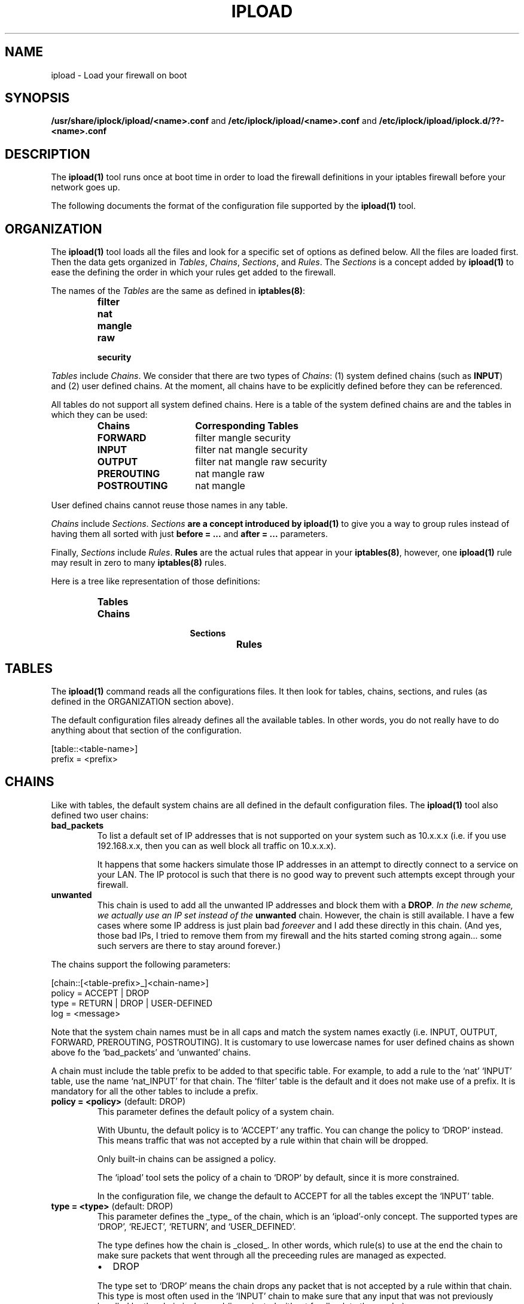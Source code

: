 .TH IPLOAD 1 "August 2022" "ipload 1.x" "User Commands"


.SH NAME
ipload \- Load your firewall on boot


.SH SYNOPSIS
.B /usr/share/iplock/ipload/<name>.conf
and
.B /etc/iplock/ipload/<name>.conf
and
.B /etc/iplock/ipload/iplock.d/??-<name>.conf


.SH DESCRIPTION
The \fBipload(1)\fR tool runs once at boot time in order to load the firewall
definitions in your iptables firewall before your network goes up.
.PP
The following documents the format of the configuration file supported by
the \fBipload(1)\fR tool.


.SH ORGANIZATION
The \fBipload(1)\fR tool loads all the files and look for a specific set
of options as defined below. All the files are loaded first. Then the
data gets organized in \fITables\fR, \fIChains\fR, \fISections\fR, and
\fIRules\fR. The \fISections\fR is a concept added by \fBipload(1)\fR
to ease the defining the order in which your rules get added to the
firewall.
.PP
The names of the \fITables\fR are the same as defined in \fBiptables(8)\fR:
.RS
.IP \fBfilter\fR
.IP \fBnat\fR
.IP \fBmangle\fR
.IP \fBraw\fR
.IP \fBsecurity\fR
.RE
.PP
\fITables\fR include \fIChains\fR. We consider that there are two types of
\fIChains\fR: (1) system defined chains (such as \fBINPUT\fR) and (2) user
defined chains. At the moment, all chains have to be explicitly defined
before they can be referenced.
.PP
All tables do not support all system defined chains. Here is a table of
the system defined chains are and the tables in which they can be used:
.RS
.TP 15
.B Chains
.B Corresponding Tables
.TP 15
.B FORWARD
filter mangle security
.TP 15
.B INPUT
filter nat mangle security
.TP 15
.B OUTPUT
filter nat mangle raw security
.TP 15
.B PREROUTING
nat mangle raw
.TP 15
.B POSTROUTING
nat mangle
.RE
.PP
User defined chains cannot reuse those names in any table.
.PP
\fIChains\fR include \fISections\fR. \fISections\fB are a concept introduced
by \fBipload(1)\fR to give you a way to group rules instead of having them
all sorted with just \fBbefore = ...\fR and \fBafter = ...\fR parameters.
.PP
Finally, \fISections\fR include \fIRules\fR. \fBRules\fR are the actual
rules that appear in your \fBiptables(8)\fR, however, one \fBipload(1)\fR
rule may result in zero to many \fBiptables(8)\fR rules.
.PP
Here is a tree like representation of those definitions:
.RS
.IP \fBTables\fP
.RS
.IP \fBChains\fP
.RS
.IP \fBSections\fP
.RS
.IP \fBRules\fP
.RE
.RE
.RE
.RE


.SH TABLES
The \fBipload(1)\fR command reads all the configurations files. It then
look for tables, chains, sections, and rules (as defined in the ORGANIZATION
section above).
.PP
The default configuration files already defines all the available tables.
In other words, you do not really have to do anything about that section
of the configuration.

    [table::<table-name>]
    prefix = <prefix>

.SH CHAINS
Like with tables, the default system chains are all defined in the default
configuration files. The \fBipload(1)\fR tool also defined two user chains:

.TP
\fBbad_packets\fR
To list a default set of IP addresses that is not supported on your system
such as 10.x.x.x (i.e. if you use 192.168.x.x, then you can as well block
all traffic on 10.x.x.x).

It happens that some hackers simulate those IP addresses in an attempt to
directly connect to a service on your LAN. The IP protocol is such that there
is no good way to prevent such attempts except through your firewall.

.TP
\fBunwanted\fR
This chain is used to add all the unwanted IP addresses and block them with
a \fBDROP\fI. In the new scheme, we actually use an IP set instead of the
\fBunwanted\fR chain. However, the chain is still available. I have a few
cases where some IP address is just plain bad \fIforeever\fR and I add these
directly in this chain. (And yes, those bad IPs, I tried to remove them from
my firewall and the hits started coming strong again... some such servers
are there to stay around forever.)

.PP
The chains support the following parameters:

    [chain::[<table-prefix>_]<chain-name>]
    policy = ACCEPT | DROP
    type = RETURN | DROP | USER-DEFINED
    log = <message>

Note that the system chain names must be in all caps and match the system
names exactly (i.e. INPUT, OUTPUT, FORWARD, PREROUTING, POSTROUTING). It is
customary to use lowercase names for user defined chains as shown above fo
the `bad_packets' and `unwanted' chains.

A chain must include the table prefix to be added to that specific table.
For example, to add a rule to the `nat' `INPUT' table, use the name
`nat_INPUT' for that chain. The `filter' table is the default and it does
not make use of a prefix. It is mandatory for all the other tables to
include a prefix.

.TP
\fBpolicy = <policy>\fR (default: DROP)
This parameter defines the default policy of a system chain.

With Ubuntu, the default policy is to `ACCEPT` any traffic. You can change
the policy to `DROP` instead. This means traffic that was not accepted by
a rule within that chain will be dropped.

Only built-in chains can be assigned a policy.

The `ipload' tool sets the policy of a chain to `DROP` by default, since it
is more constrained.

In the configuration file, we change the default to ACCEPT for all the tables
except the `INPUT' table.

.TP
\fBtype = <type>\fR (default: DROP)
This parameter defines the _type_ of the chain, which is an `ipload'-only
concept. The supported types are `DROP', `REJECT', `RETURN', and
`USER_DEFINED'.

The type defines how the chain is _closed_. In other words, which rule(s) to
use at the end the chain to make sure packets that went through all the
preceeding rules are managed as expected.

.RS
.IP \(bu 2
DROP
.PP
The type set to `DROP' means the chain drops any packet that is not accepted
by a rule within that chain. This type is most often used in the `INPUT'
chain to make sure that any input that was not previously handled by
the chain is dropped (i.e. rejected without feedback to the sender).
.IP \(bu 2
REJECT
.PP
The type set to `REJECT' means the chain rejects any packet that is not
accepted by a rule within that chain. It is the type used the most often.
.IP \(bu 2
RETURN
.PP
The type set to `RETURN` means packets continue as if accepted. A rule
is still added so you get statistics of how many packets are returned.
.IP \(bu 2
USER-DEFINED | ACCEPT | ALLOW | PASSTHROUGH
.PP
The type set to `USER-DEFINED` means no rule gets added automatically at
the end of the chain. Instead, you are expected to handle such rules
yourself by adding them to your chain in the `footer' section. It can
also be used if you just do not want to have any terminating rules added.
.RE

.TP
\fBlog\fR (default: no message)
This parameter defines a log message. This message is printed only if
the `RETURN`, `REJECT' or `DROP` rule added by `ipload' at the end of
the chain is reached.


.SH "SECTIONS"
As mentioned above, \fISections\fR are a concept in \fBipload(1)\fR only.
This allows us to create groups of rules that get sorted as per the sorting
order of the sections.
.PP
A \fISection\fR is sorted compared to another \fISection\fR using the
\fBbefore = ...\fR and \fBafter = ...\fR parameters.
.PP
By default, we offer five sections sorted in this order:
.RS
.IP \(bu 2
header
.IP \(bu 2
early_content
.IP \(bu 2
content
.IP \(bu 2
late_content
.IP \(bu 2
footer
.RE
.PP
In most likelihood, you won't need additional sections.
.PP
The \fBcontent\fR section is marked as being the default. This means rules
that do not defined a \fBsection = ...\fR parameter end up in that section.
You can detect when that happens using the \fB\-\-verbose\fR command
line option.
.PP
The basic section definition looks like this:

    [section::<section-name>]
    before = <section-name>[, <section-name>]*
    after = <section-name>[, <section-name>]*
    default = true | false

The following defines each parameter:

.TP
\fBdescription = <description>\fR
The description of the section for documentation purposes.

.TP
\fBbefore = <section-name>[, <section-name>]*\fR
Define the name of a section that we want to appear before this one. In the
final list of rules, all the rules in this section will appear before the
rules found in the section named in this parameter.

Multiple names can be included. Separate each name with a comma. Spaces
are ignored.

The `before' and `after' parameter may defined a loop. If that happens, an
error is generated.

.TP
\fBafter = <section-name>[, <section-name>]*\fR
Define the name of a section that we want to appear after this one. In the
final list of rules, all the rules in this section will appear after the
rules found in the section named in this parameter.

Multiple names can be included. Separate each name with a comma. Spaces
are ignored.

The `before' and `after' parameter may defined a loop. If that happens, an
error is generated.

.TP
\fBdefault = true | false\fR
Mark this section as the default one when set to `true'. Only one section
can be marked as the default. All the others must set this parameter to
`false' (or not use the parameter).

Rules that do not defined a `section = ...' parameter are automatically
assigned the default section as a fallback. If no section was marked as
the default section and a rule has no `section = ...' parameter, then an
error is raised.


.SH "RULES"
The rules define the actual firewall rules. Contrary to the \fBiptables(8)\fR
rules, our rules do not require advance knowledge of all the command line
options. Instead of offer a \fIfew\fR parameters that you can set with
various values and you end up with the rules as required by \fBiptables(8)\fR.
Not only that, some of the parameters generate a product, meaning that it
can end up generating multiple. For example, if you define two chains, two
interfaces and three sources in one \fBipload(1)\fR rule, you end up with
2 x 2 x 3 = 12 rules in \fBiptables(8)\fR.
.PP
Rules should be assigned a \fBsection = ...\fR parameter. When that
parameter is not defined, the rule is assigned to the default section.
.PP
The \fBbefore = ...\fR and \fBafter = ...\fR parameters of the rules can
reference rules in a different section. In that case, the reference is
ignored. This is useful because the same rule may be reused by different
chains and the before/after parameter may work for that one chain and not
another.
.PP
Rules can include a \fBcondition = ...\fR to dynamically define whether the
rule should be included or not. At the moment, the condition is limited to
whether two strings are equal or not equal. This is still very useful since
we can then test whether a variable is set. If not set, skip that rule.
.PP
The following is the list of available parameters supported by the rules
blocks:

.TP
\fBaction = <action>\fR (required)
Define what the rule shall do when it is a match. There is no default action.
In other words, this parameter is mandatory. The supported actions are:

.RS 14
.IP "ACCEPT or ALLOW"
.IP "CALL <chain-name>"
.IP "DNAT <destination>"
.IP "DROP or DENY or BLACKHOLE"
.IP "LOG"
.IP "MASQUERADE"
.IP "REDIRECT <port>"
.IP "REJECT [<icmp-type>]"
.IP "RETURN"
.IP "SNAT <source>"
.RE

.IP
The \fBALLOW\fR, \fBDENY\fR, and \fBBLACKHOLE\fR are synonyms. They are not
recommended.

The \fBCALL\fR action must be followed by a valid chain name. When that rule
matches, then the specified "<chain-name>" gets called and executed. It
must be a user defined chain name.

The \fBDNAT\fR and \fBSNAT\fR expect a destination and a source IP address.

The \fBREDIRECT\fR expects a port. This allows you to change the local
destination port. The call does not see that redirection.

The \fBREJECT\fR can optionally be given an ICMP type to use to reject the
message. In most cases, you want to use "icmp-port-unreachable", which is
the default. ipload tries to match the name to IPv4 or IPv6, however, some
names are not compatible. The available names are:
.RS 14
.IP "\fBicmp6-no-route\fR or \fBno-route\fR (IPv6 only)"
.IP "\fBicmp6-adm-prohibited\fR or \fBicmp-adm-prohibited\fR or \fBadm-prohibited\fR (first IPv6 only)"
.IP "\fBicmp6-addr-unreachable\fR or \fBaddr-unreach\fR (IPv6 only)"
.IP "\fBicmp6-port-unreachable\fR or \fBicmp-port-unreachable\fR (first IPv6 only, \fIthis is the default\fR for both IPv4 and IPv6)"
.IP "\fBicmp-net-unreachable\fR or \fBnet-unreachable\fR (IPv4 only)"
.IP "\fBicmp-net-prohibited\fR or \fBnet-prohibited\fR (IPv4 only)"
.IP "\fBicmp-host-unreachable\fR or \fBhost-unreachable\fR (IPv4 only)"
.IP "\fBicmp-host-prohibited\fR or \fBhost-prohibited\fR (IPv4 only)"
.IP "\fBicmp-proto-unreachable\fR or \fBproto-unreachable\fR (IPv4 only)"
.IP "\fBtcp-reset\fR or \fBicmp-tcp-reset\fR"
.RE

.IP
Note: Some synonyms are our own extensions. The "icmp-" introducer is
generally not required.

.TP
\fBafter = <rule-name>\fR
Define the name of a rule this rule has to appear after. This enforces an
order. If no "<rule-name>" is found within this rule's section, then the
parameter is simply ignored.

.TP
\fBbefore = <rule-name>\fR
Define the name of a rule this rule has to appear before. This enforces an
order. If no "<rule-name>" is found within this rule's section, then the
parameter is simply ignored.

.TP
\fBcomment = <comment>\fR
Add a comment to the rule. This comment is kept in the actual iptables.
It can be useful if you want to use the ipload as a helper tool to generate
your rules and then save them using the "iptables-save" command.

.TP
\fBknocks = [<protocol>:]<port>, ...\fR
Add one or more knock ports along this rule. This is particularly useful
to hide your administrative services such as SSH and a website port which
should only be accessed by administrators.

It is most effective for TCP services where you can establish a connection
and keep it up and running. Services like HTTP/1.0 where a new connection
is required each time you want to access data, it can becomes tedious (i.e.
you have to repeat the knocking process each time you want to access that
HTTP server). Newer HTTP protocols (i.e. v2 and v3) allow for existing
connections to be used for long period of time and these will be viewed
as established for a while.

The `iplock' package installs a command line tool called `knock-knock(1)',
which you want to use to open your ports. Simply repeat the same list of
protocols and ports on that command line, and it will open access to your
service.

\fBIMPORTANT\fR: the ports listed in the `knocks' parameter cannot appear
in the list of destination ports. This is because it can cause some difficult
to deal with side effects to your port knocking (i.e. running the
`knock-knock(1)' tool more than once with such a setting would not work).
At the moment, this test is performed ignoring the protocol. Further, their
cannot be any duplicates. We do not allow you to knock multiple times on the
same port.

.TP
\fBTODO = <value>\fR
Add other parameters...


.SH "VARIABLES"
Any of the configuration files can include a \fB[variables]\fR declaration.
The variables are simple \fIname = value\fR.

The rules, sections, chains, and tables may include variables in their
parameters. Variables are referenced using the \fB${<varname>}\fR syntax.
These can appear between quotes or just as is.

Note that the variables only work on the right hand side of a parameter
definition (i.e. in the value, not as the name of the parameter).

The default variables are defined under
\fI/usr/share/iplock/general/variables.conf\fR.

.SS "Dynamic Variables"
Some of the available variables are dynamically assigned by \fBipload(1)\fR.
These variables can be used like any others and also overwritten.

TODO: actually implement such variables (i.e. list of interfaces and IP
addresses on those interfaces).

.SS "Global Variables"
The system also supports a few global variables.

The global variables are defined under
\fI/usr/share/iplock/general/global.conf\fR.

.TP
\fBlog_introducer\fR
The log introducer is prepended to all the \fBiptables(8)\fR rules using
the \fBLOG\fR target. We reuse this introducer in our file,
\fI/etc/rsyslog.d/01-iptables.conf\fR, to capture those logs and send them
to a separate file (under \fB/var/log/iptables/...\fR).

It is unlikely that you would want to change this introducer.

.TP
\fBcreate_set\fR
The system command line to be used to create an \fBipset(8)\fR. The
\fBipload(1)\fR command transforms any instances of \fB[name]\fR with
the name of the set it is attempting to create.

Note that \fBipload(1)\fR always attempts to create the set.
The command should use a condition to avoid errors if the set already
exists. At this time, this is the \fB\-exist\fR command line option.

.TP
\fBremove_user_chain\fR
The \fBiptables-restore(8)\fR and \fBip6tables-restore(8)\fR commands
automatically create new user chains. The \fB\-\-flush\fR command line
option can be used to completely flush the firewall and that includes
removing all user defined chains. This variable includes the command
to be used to remove that user chain.

Note that \fBipload(1)\fR always attempts to remove the user chain.
The command should include a conition to not return an error if the
chain does not exist. This is currently done using the \fB\-\-list\fR
command line option. If that does not fail, the chain exists and it
gets removed.

This command has any instances of \fB[name]\fR replaced by the name of
the chain being removed. Similarly, it replaces \fB[table]\fR with the
name of the table in which that chain has to be deleted.


.SH KNOWN BUGS
The tables, chains, sections, and rules must have at least one parameter
defined to be recognized. For example, in the following, only the section
marked as the default section will be recognized:

    [section::header]

    [section::content]
    default=true

    [section::footer]

In most cases, several parameters are required for any one definition so you
are not likely to see this bug. However, the `[section::header]' does not
really need a description or before/after definition and it is not the default
so it could be thought that just `[section::header]' would be enough, which
is not the case.


.SH AUTHOR
Written by Alexis Wilke <alexis@m2osw.com>.


.SH "REPORTING BUGS"
Report bugs to <https://github.com/m2osw/iplock/issues>.
.br
ipload home page: <https://snapwebsites.org/project/iplock>.


.SH COPYRIGHT
Copyright \(co 2022 Made to Order Software Corporation
.br
License: GPLv3
.br
This is free software: you are free to change and redistribute it.
.br
There is NO WARRANTY, to the extent permitted by law.


.SH "SEE ALSO"
.BR ipload (8),
.BR iplock (1),
.BR ipwall (8),
.BR knock-knock (1)
